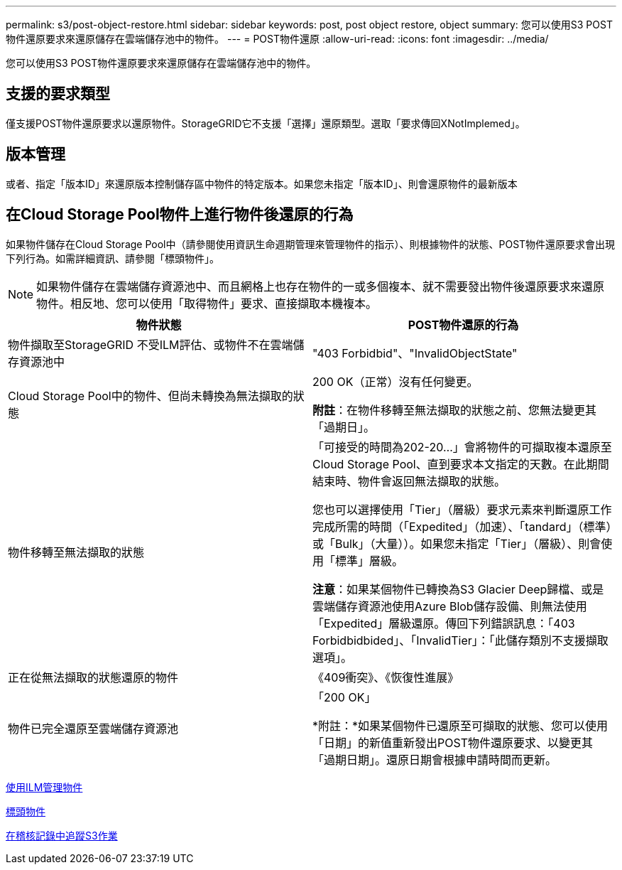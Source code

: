 ---
permalink: s3/post-object-restore.html 
sidebar: sidebar 
keywords: post, post object restore, object 
summary: 您可以使用S3 POST物件還原要求來還原儲存在雲端儲存池中的物件。 
---
= POST物件還原
:allow-uri-read: 
:icons: font
:imagesdir: ../media/


[role="lead"]
您可以使用S3 POST物件還原要求來還原儲存在雲端儲存池中的物件。



== 支援的要求類型

僅支援POST物件還原要求以還原物件。StorageGRID它不支援「選擇」還原類型。選取「要求傳回XNotImplemed」。



== 版本管理

或者、指定「版本ID」來還原版本控制儲存區中物件的特定版本。如果您未指定「版本ID」、則會還原物件的最新版本



== 在Cloud Storage Pool物件上進行物件後還原的行為

如果物件儲存在Cloud Storage Pool中（請參閱使用資訊生命週期管理來管理物件的指示）、則根據物件的狀態、POST物件還原要求會出現下列行為。如需詳細資訊、請參閱「標頭物件」。


NOTE: 如果物件儲存在雲端儲存資源池中、而且網格上也存在物件的一或多個複本、就不需要發出物件後還原要求來還原物件。相反地、您可以使用「取得物件」要求、直接擷取本機複本。

|===
| 物件狀態 | POST物件還原的行為 


 a| 
物件擷取至StorageGRID 不受ILM評估、或物件不在雲端儲存資源池中
 a| 
"403 Forbidbid"、"InvalidObjectState"



 a| 
Cloud Storage Pool中的物件、但尚未轉換為無法擷取的狀態
 a| 
200 OK（正常）沒有任何變更。

*附註*：在物件移轉至無法擷取的狀態之前、您無法變更其「過期日」。



 a| 
物件移轉至無法擷取的狀態
 a| 
「可接受的時間為202-20...」會將物件的可擷取複本還原至Cloud Storage Pool、直到要求本文指定的天數。在此期間結束時、物件會返回無法擷取的狀態。

您也可以選擇使用「Tier」（層級）要求元素來判斷還原工作完成所需的時間（「Expedited」（加速）、「tandard」（標準）或「Bulk」（大量））。如果您未指定「Tier」（層級）、則會使用「標準」層級。

*注意*：如果某個物件已轉換為S3 Glacier Deep歸檔、或是雲端儲存資源池使用Azure Blob儲存設備、則無法使用「Expedited」層級還原。傳回下列錯誤訊息：「403 Forbidbidbided」、「InvalidTier」：「此儲存類別不支援擷取選項」。



 a| 
正在從無法擷取的狀態還原的物件
 a| 
《409衝突》、《恢復性進展》



 a| 
物件已完全還原至雲端儲存資源池
 a| 
「200 OK」

*附註：*如果某個物件已還原至可擷取的狀態、您可以使用「日期」的新值重新發出POST物件還原要求、以變更其「過期日期」。還原日期會根據申請時間而更新。

|===
xref:../ilm/index.adoc[使用ILM管理物件]

xref:head-object.adoc[標頭物件]

xref:s3-operations-tracked-in-audit-logs.adoc[在稽核記錄中追蹤S3作業]

